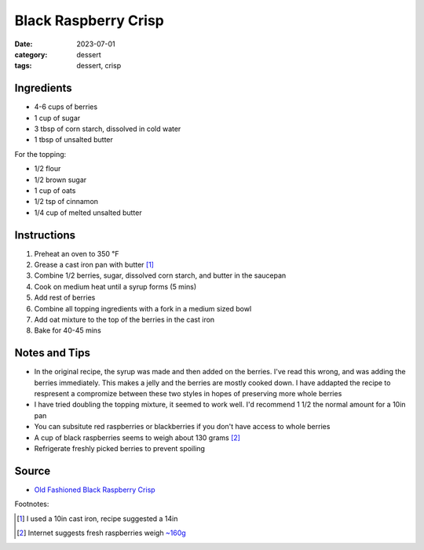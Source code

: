 ===============================
Black Raspberry Crisp
===============================

:date: 2023-07-01
:category: dessert
:tags: dessert, crisp

Ingredients
===============================

- 4-6 cups of berries
- 1 cup of sugar
- 3 tbsp of corn starch, dissolved in cold water
- 1 tbsp of unsalted butter

For the topping:

- 1/2 flour
- 1/2 brown sugar
- 1 cup of oats
- 1/2 tsp of cinnamon
- 1/4 cup of melted unsalted butter

Instructions
======================

#. Preheat an oven to 350 ℉
#. Grease a cast iron pan with butter [#]_
#. Combine 1/2 berries, sugar, dissolved corn starch, and butter in the saucepan
#. Cook on medium heat until a syrup forms (5 mins)
#. Add rest of berries
#. Combine all topping ingredients with a fork in a medium sized bowl
#. Add oat mixture to the top of the berries in the cast iron
#. Bake for 40-45 mins


Notes and Tips
===============

- In the original recipe, the syrup was made and then added on the berries. I've
  read this wrong, and was adding the berries immediately. This makes a jelly and the
  berries are mostly cooked down. I have addapted the recipe to respresent a compromize
  between these two styles in hopes of preserving more whole berries
- I have tried doubling the topping mixture, it seemed to work well. I'd recommend 1 1/2
  the normal amount for a 10in pan
- You can subsitute red raspberries or blackberries if you don't have access to whole berries
- A cup of black raspberries seems to weigh about 130 grams [#]_
- Refrigerate freshly picked berries to prevent spoiling

Source
=======

- `Old Fashioned Black Raspberry Crisp`_


.. _Old Fashioned Black Raspberry Crisp: https://myorganizedchaos.net/old-fashioned-black-raspberry-crisp#mv-creation-367-jtr


Footnotes:

.. [#] I used a 10in cast iron, recipe suggested a 14in
.. [#] Internet suggests fresh raspberries weigh `~160g`_


.. _~160g: https://coolconversion.com/cooking-volume-weight/1~cup~of~fresh-raspberries~to~gram
